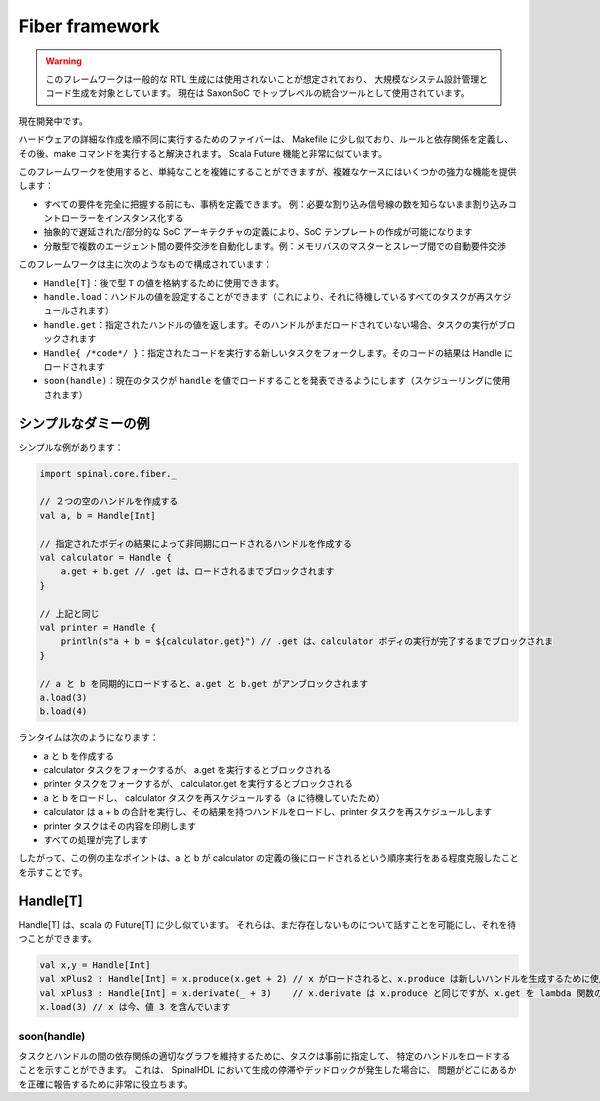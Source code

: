 .. role:: raw-html-m2r(raw)
   :format: html

.. _fiber:

Fiber framework
====================

.. warning::
   このフレームワークは一般的な RTL 生成には使用されないことが想定されており、
   大規模なシステム設計管理とコード生成を対象としています。
   現在は SaxonSoC でトップレベルの統合ツールとして使用されています。

現在開発中です。

ハードウェアの詳細な作成を順不同に実行するためのファイバーは、
Makefile に少し似ており、ルールと依存関係を定義し、その後、make コマンドを実行すると解決されます。
Scala Future 機能と非常に似ています。

このフレームワークを使用すると、単純なことを複雑にすることができますが、複雑なケースにはいくつかの強力な機能を提供します：

- すべての要件を完全に把握する前にも、事柄を定義できます。
  例：必要な割り込み信号線の数を知らないまま割り込みコントローラーをインスタンス化する
- 抽象的で遅延された/部分的な SoC アーキテクチャの定義により、SoC テンプレートの作成が可能になります
- 分散型で複数のエージェント間の要件交渉を自動化します。例：メモリバスのマスターとスレーブ間での自動要件交渉

このフレームワークは主に次のようなもので構成されています：

- ``Handle[T]``：後で型 ``T`` の値を格納するために使用できます。
- ``handle.load``：ハンドルの値を設定することができます（これにより、それに待機しているすべてのタスクが再スケジュールされます）
- ``handle.get``：指定されたハンドルの値を返します。そのハンドルがまだロードされていない場合、タスクの実行がブロックされます
- ``Handle{ /*code*/ }``：指定されたコードを実行する新しいタスクをフォークします。そのコードの結果は Handle にロードされます
- ``soon(handle)``：現在のタスクが ``handle`` を値でロードすることを発表できるようにします（スケジューリングに使用されます）
 
シンプルなダミーの例
--------------------

シンプルな例があります：

.. code-block:: scala

  import spinal.core.fiber._

  // ２つの空のハンドルを作成する
  val a, b = Handle[Int] 

  // 指定されたボディの結果によって非同期にロードされるハンドルを作成する
  val calculator = Handle {  
      a.get + b.get // .get は、ロードされるまでブロックされます
  }

  // 上記と同じ
  val printer = Handle {
      println(s"a + b = ${calculator.get}") // .get は、calculator ボディの実行が完了するまでブロックされま
  }

  // a と b を同期的にロードすると、a.get と b.get がアンブロックされます
  a.load(3)
  b.load(4)

ランタイムは次のようになります：

- a と b を作成する
- calculator タスクをフォークするが、 a.get を実行するとブロックされる
- printer タスクをフォークするが、 calculator.get を実行するとブロックされる
- a と b をロードし、 calculator タスクを再スケジュールする（a に待機していたため）
- calculator は a + b の合計を実行し、その結果を持つハンドルをロードし、printer タスクを再スケジュールします
- printer タスクはその内容を印刷します
- すべての処理が完了します

したがって、この例の主なポイントは、a と b が calculator の定義の後にロードされるという順序実行をある程度克服したことを示すことです。

Handle[T]
--------------------

Handle[T] は、scala の Future[T] に少し似ています。
それらは、まだ存在しないものについて話すことを可能にし、それを待つことができます。

.. code-block:: scala
    
    val x,y = Handle[Int]
    val xPlus2 : Handle[Int] = x.produce(x.get + 2) // x がロードされると、x.produce は新しいハンドルを生成するために使用できます
    val xPlus3 : Handle[Int] = x.derivate(_ + 3)    // x.derivate は x.produce と同じですが、x.get を lambda 関数の引数として提供します
    x.load(3) // x は今、値 3 を含んでいます


soon(handle)
^^^^^^^^^^^^^^^^^^^^

タスクとハンドルの間の依存関係の適切なグラフを維持するために、タスクは事前に指定して、
特定のハンドルをロードすることを示すことができます。
これは、 SpinalHDL において生成の停滞やデッドロックが発生した場合に、
問題がどこにあるかを正確に報告するために非常に役立ちます。




